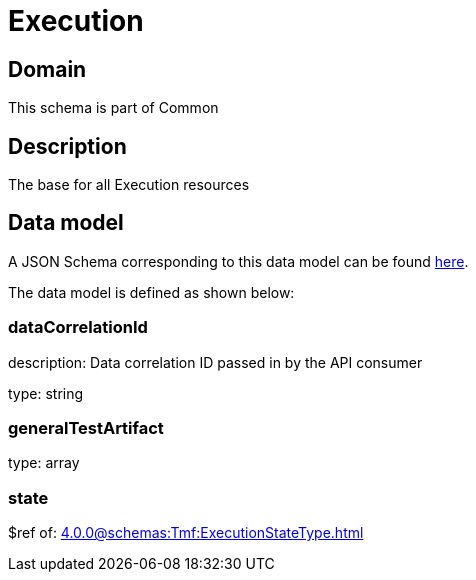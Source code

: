 = Execution

[#domain]
== Domain

This schema is part of Common

[#description]
== Description

The base for all Execution resources


[#data_model]
== Data model

A JSON Schema corresponding to this data model can be found https://tmforum.org[here].

The data model is defined as shown below:


=== dataCorrelationId
description: Data correlation ID passed in by the API consumer

type: string


=== generalTestArtifact
type: array


=== state
$ref of: xref:4.0.0@schemas:Tmf:ExecutionStateType.adoc[]

